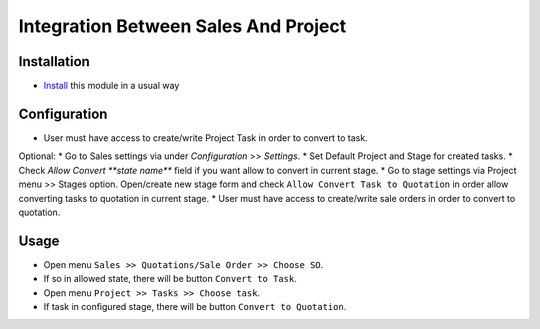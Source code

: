 =====================================
Integration Between Sales And Project
=====================================

Installation
============

* `Install <https://odoo-development.readthedocs.io/en/latest/odoo/usage/install-module.html>`__ this module in a usual way

Configuration
=============

* User must have access to create/write Project Task in order to convert to task.
Optional:
* Go to Sales settings via under `Configuration` >> `Settings`.
* Set Default Project and Stage for created tasks.
* Check `Allow Convert **state name**` field if you want allow to convert in current stage.
* Go to stage settings via Project menu >> Stages option. Open/create new stage form and check ``Allow Convert Task to Quotation`` in order allow converting tasks to quotation in current stage.
* User must have access to create/write sale orders in order to convert to quotation.

Usage
=====

* Open menu ``Sales >> Quotations/Sale Order >> Choose SO``.
* If so in allowed state, there will be button ``Convert to Task``.
* Open menu ``Project >> Tasks >> Choose task``.
* If task in configured stage, there will be button ``Convert to Quotation``.
